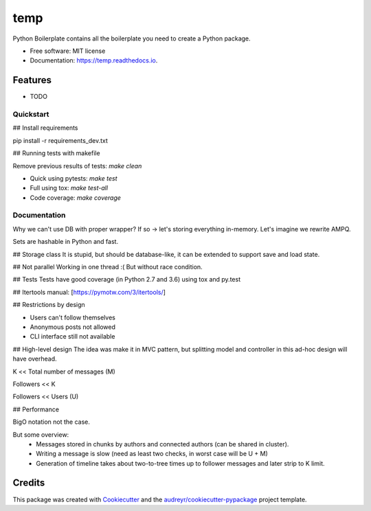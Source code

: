 ====
temp
====


.. image:: https://img.shields.io/pypi/v/temp.svg
        :target: https://pypi.python.org/pypi/temp

.. image:: https://img.shields.io/travis/rhangelxs/temp.svg
        :target: https://travis-ci.org/rhangelxs/temp

.. image:: https://readthedocs.org/projects/temp/badge/?version=latest
        :target: https://temp.readthedocs.io/en/latest/?badge=latest
        :alt: Documentation Status


.. image:: https://pyup.io/repos/github/rhangelxs/temp/shield.svg
     :target: https://pyup.io/repos/github/rhangelxs/temp/
     :alt: Updates



Python Boilerplate contains all the boilerplate you need to create a Python package.


* Free software: MIT license
* Documentation: https://temp.readthedocs.io.


Features
--------

* TODO

Quickstart
________

## Install requirements

pip install -r requirements_dev.txt

## Running tests with makefile

Remove previous results of tests: `make clean`

- Quick using pytests: `make test`

- Full using tox: `make test-all`

- Code coverage: `make coverage`

Documentation
________

Why we can't use DB with proper wrapper?
If so -> let's storing everything in-memory. Let's imagine we rewrite AMPQ.

Sets are hashable in Python and fast.

## Storage class
It is stupid, but should be database-like, it can be extended to support save and load state.

## Not parallel
Working in one thread :(
But without race condition.

## Tests
Tests have good coverage (in Python 2.7 and 3.6) using tox and py.test

## Itertools manual: [https://pymotw.com/3/itertools/]

## Restrictions by design

* Users can't follow themselves
* Anonymous posts not allowed
* CLI interface still not available

## High-level design
The idea was make it in MVC pattern, but splitting model and controller in this ad-hoc design will have overhead.

K << Total number of messages (M)

Followers << K

Followers << Users (U)

## Performance

BigO notation not the case.

But some overview:
 - Messages stored in chunks by authors and connected authors (can be shared in cluster).
 - Writing a message is slow (need as least two checks, in worst case will be U + M)
 - Generation of timeline takes about two-to-tree times up to follower messages and later strip to K limit.



Credits
-------

This package was created with Cookiecutter_ and the `audreyr/cookiecutter-pypackage`_ project template.

.. _Cookiecutter: https://github.com/audreyr/cookiecutter
.. _`audreyr/cookiecutter-pypackage`: https://github.com/audreyr/cookiecutter-pypackage
